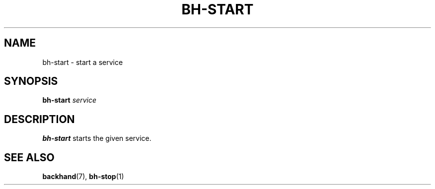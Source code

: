.TH BH-START 1
.SH NAME
bh-start \- start a service
.SH SYNOPSIS
.B bh-start
.IR service
.SH DESCRIPTION
.B bh-start
starts the given service.
.SH SEE ALSO
\fBbackhand\fR(7), \fBbh-stop\fR(1)
